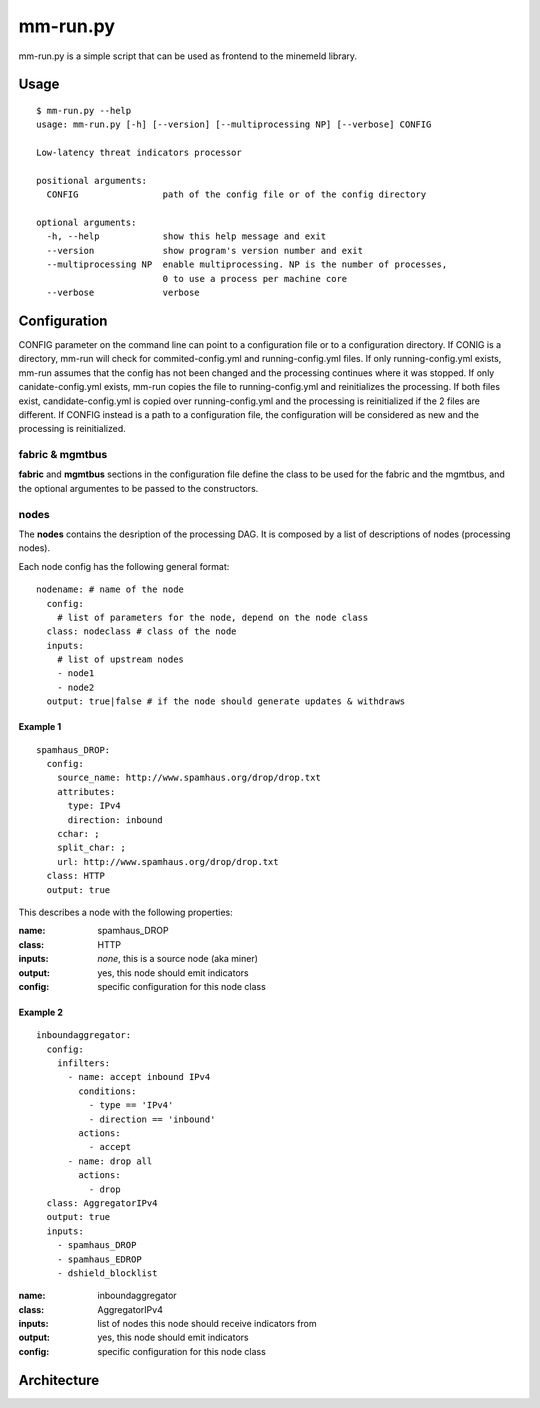 mm-run.py
=========

mm-run.py is a simple script that can be used as frontend to the minemeld library.

Usage
-----

::

    $ mm-run.py --help
    usage: mm-run.py [-h] [--version] [--multiprocessing NP] [--verbose] CONFIG
    
    Low-latency threat indicators processor
    
    positional arguments:
      CONFIG                path of the config file or of the config directory
    
    optional arguments:
      -h, --help            show this help message and exit
      --version             show program's version number and exit
      --multiprocessing NP  enable multiprocessing. NP is the number of processes,
                            0 to use a process per machine core
      --verbose             verbose

Configuration
-------------

CONFIG parameter on the command line can point to a configuration file or to a 
configuration directory. If CONIG is a directory, mm-run will check for 
commited-config.yml and running-config.yml files. If only running-config.yml exists,
mm-run assumes that the config has not been changed and the processing continues
where it was stopped. If only canidate-config.yml exists, mm-run copies the
file to running-config.yml and reinitializes the processing. If both files exist,
candidate-config.yml is copied over running-config.yml and the processing is
reinitialized if the 2 files are different. If CONFIG instead is a path to a
configuration file, the configuration will be considered as new and the processing
is reinitialized.

fabric & mgmtbus
~~~~~~~~~~~~~~~~

**fabric** and **mgmtbus** sections in the configuration file define the class
to be used for the fabric and the mgmtbus, and the optional argumentes to be passed
to the constructors.

nodes
~~~~~

The **nodes** contains the desription of the processing DAG. It is composed by a list
of descriptions of nodes (processing nodes).

Each node config has the following general format:

::

    nodename: # name of the node
      config:
        # list of parameters for the node, depend on the node class
      class: nodeclass # class of the node
      inputs:
        # list of upstream nodes
        - node1
        - node2
      output: true|false # if the node should generate updates & withdraws

Example 1
^^^^^^^^^

::

    spamhaus_DROP:
      config:
        source_name: http://www.spamhaus.org/drop/drop.txt
        attributes:
          type: IPv4
          direction: inbound
        cchar: ;
        split_char: ;
        url: http://www.spamhaus.org/drop/drop.txt
      class: HTTP
      output: true

This describes a node with the following properties:

:name: spamhaus_DROP
:class: HTTP
:inputs: *none*, this is a source node (aka miner)
:output: yes, this node should emit indicators
:config: specific configuration for this node class

Example 2
^^^^^^^^^

::

    inboundaggregator:
      config:
        infilters:
          - name: accept inbound IPv4
            conditions:
              - type == 'IPv4'
              - direction == 'inbound'
            actions:
              - accept
          - name: drop all
            actions:
              - drop
      class: AggregatorIPv4
      output: true
      inputs:
        - spamhaus_DROP
        - spamhaus_EDROP
        - dshield_blocklist

:name: inboundaggregator
:class: AggregatorIPv4
:inputs: list of nodes this node should receive indicators from
:output: yes, this node should emit indicators
:config: specific configuration for this node class

Architecture
------------

.. image:: images/chassis-architecture.png
